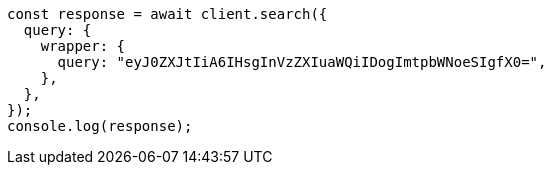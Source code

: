 // This file is autogenerated, DO NOT EDIT
// Use `node scripts/generate-docs-examples.js` to generate the docs examples

[source, js]
----
const response = await client.search({
  query: {
    wrapper: {
      query: "eyJ0ZXJtIiA6IHsgInVzZXIuaWQiIDogImtpbWNoeSIgfX0=",
    },
  },
});
console.log(response);
----
